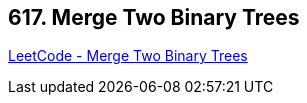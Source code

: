 == 617. Merge Two Binary Trees

https://leetcode.com/problems/merge-two-binary-trees/[LeetCode - Merge Two Binary Trees]

